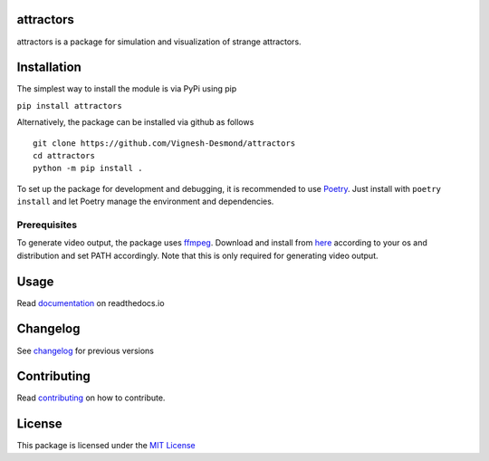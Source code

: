 attractors
==========

|Build status| |Docs status| |PyPI version| |PyPI license| |CodeCov|

attractors is a package for simulation and visualization of strange
attractors.

Installation
============

The simplest way to install the module is via PyPi using pip

``pip install attractors``

Alternatively, the package can be installed via github as follows

::

   git clone https://github.com/Vignesh-Desmond/attractors
   cd attractors
   python -m pip install .

To set up the package for development and debugging, it is recommended
to use `Poetry <https://python-poetry.org/>`__. Just install with
``poetry install`` and let Poetry manage the environment and
dependencies.

Prerequisites
-------------

To generate video output, the package uses
`ffmpeg <https://ffmpeg.org/>`__. Download and install from
`here <https://ffmpeg.org/download.html>`__ according to your os and
distribution and set PATH accordingly. Note that this is only required
for generating video output.

Usage
=====

Read
`documentation <https://attractors.readthedocs.io/en/latest/>`__
on readthedocs.io

Changelog
=========

See
`changelog <https://attractors.readthedocs.io/en/latest/changelog.html>`__
for previous versions

Contributing
============

Read
`contributing <https://attractors.readthedocs.io/en/latest/contributing.html>`__
on how to contribute.

License
=======

This package is licensed under the `MIT
License <https://github.com/Vignesh-Desmond/attractors/blob/main/LICENSE>`__

.. |Build status| image:: https://img.shields.io/github/workflow/status/Vignesh-Desmond/attractors/Build?style=flat-square&logo=GitHub
   :target: https://github.com/Vignesh-Desmond/attractors/actions/workflows/build.yml
.. |PyPI version| image:: https://img.shields.io/pypi/v/attractors?color=blue&style=flat-square
   :target: https://pypi.python.org/pypi/attractors/
.. |PyPI license| image:: https://img.shields.io/pypi/l/attractors?style=flat-square&color=orange
   :target: https://lbesson.mit-license.org/
.. |CodeCov| image:: https://codecov.io/gh/Vignesh-Desmond/attractors/branch/main/graph/badge.svg?token=2VKMZ5EYVS
   :target: https://codecov.io/gh/Vignesh-Desmond/attractors
.. |Docs status| image:: https://img.shields.io/readthedocs/attractors?style=flat-square
   :target: https://attractors.readthedocs.io/en/latest/
